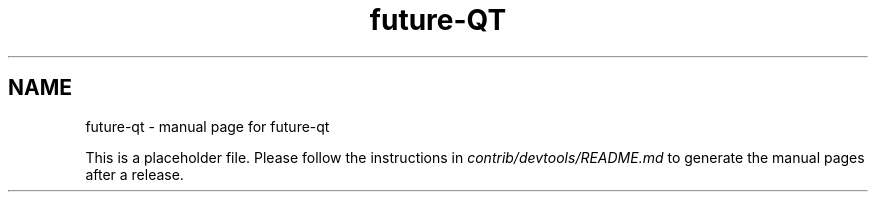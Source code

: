 .TH future-QT "1"
.SH NAME
future-qt \- manual page for future-qt

This is a placeholder file. Please follow the instructions in \fIcontrib/devtools/README.md\fR to generate the manual pages after a release.
